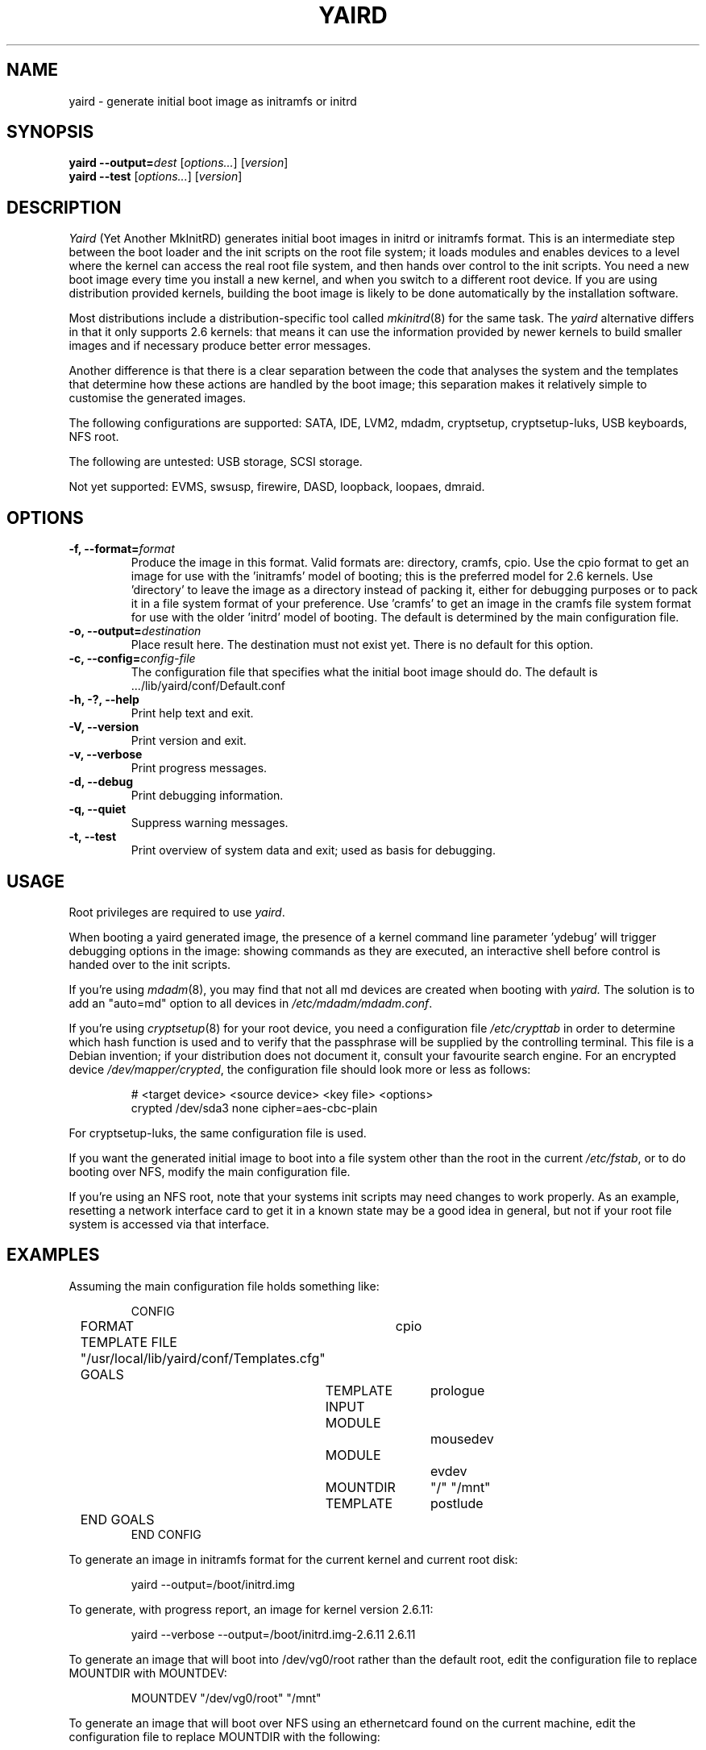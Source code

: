 .TH YAIRD 8
.SH NAME
yaird \- generate initial boot image as initramfs or initrd
.SH SYNOPSIS
.B yaird
.BI --output= dest
.RI [ options... ]
.RI [ version ]
.br
.B yaird
.B --test
.RI [ options... ]
.RI [ version ]
.SH DESCRIPTION
.I Yaird
(Yet Another MkInitRD)
generates initial boot images in initrd or initramfs format.
This is an intermediate step
between the boot loader and the init scripts on the root file system;
it loads modules and enables devices to a level
where the kernel can access the real root file system,
and then hands over control to the init scripts.
You need a new boot image every time you install a new kernel,
and when you switch to a different root device.
If you are using distribution provided kernels,
building the boot image is likely to be done automatically by the
installation software.
.P
Most distributions include a distribution-specific tool called
.IR mkinitrd (8)
for the same task.
The
.I yaird
alternative differs in that it only supports 2.6 kernels:
that means it can use the information provided by newer kernels
to build smaller images and if necessary produce better error messages.
.P
Another difference is that there is a clear separation between the
code that analyses the system and the templates that determine how
these actions are handled by the boot image; this separation makes it
relatively simple to customise the generated images.
.P
The following configurations are supported: SATA, IDE, LVM2, mdadm,
cryptsetup, cryptsetup-luks, USB keyboards, NFS root.
.P
The following are untested: USB storage, SCSI storage.
.P
Not yet supported: EVMS, swsusp, firewire, DASD, loopback, loopaes, dmraid.
.\"
.SH OPTIONS
.TP
.BI "-f, --format=" format
Produce the image in this format.
Valid formats are: directory, cramfs, cpio.
Use the cpio format to get an image for use with the 'initramfs'
model of booting; this is the preferred model for 2.6 kernels.
Use 'directory' to leave the image as a directory instead of packing it,
either for debugging purposes or to pack it in a file system format
of your preference.
Use 'cramfs' to get an image in the cramfs file system format
for use with the older 'initrd' model of booting.
The default is determined by the main configuration file.
.TP
.BI "-o, --output=" destination
Place result here.
The destination must not exist yet.
There is no default for this option.
.TP
.BI "-c, --config=" config-file
The configuration file that specifies what the
initial boot image should do.
The default is .../lib/yaird/conf/Default.conf
.TP
.B "-h, -?, --help"
Print help text and exit.
.TP
.B "-V, --version"
Print version and exit.
.TP
.B "-v, --verbose"
Print progress messages.
.TP
.B "-d, --debug"
Print debugging information.
.TP
.B "-q, --quiet"
Suppress warning messages.
.TP
.B "-t, --test"
Print overview of system data and exit;
used as basis for debugging.
.SH USAGE
Root privileges are required to use
.IR yaird .
.P
When booting a yaird generated image,
the presence of a kernel command line parameter 'ydebug'
will trigger debugging options in the image:
showing commands as they are executed, an interactive
shell before control is handed over to the init scripts.
.P
If you're using
.IR mdadm (8),
you may find that not all md devices are created when booting with 
.IR yaird.
The solution is to add an "auto=md" option to all devices in
.IR /etc/mdadm/mdadm.conf .
.P
If you're using
.IR cryptsetup (8)
for your root device, you need a configuration file
.I /etc/crypttab
in order to determine which hash function is used
and to verify that the passphrase will be supplied by the controlling
terminal.
This file is a Debian invention; if your distribution does not document it,
consult your favourite search engine.
For an encrypted device
.IR /dev/mapper/crypted ,
the configuration file should look more or less as follows:

.RS
# <target device> <source device> <key file> <options>
.br
crypted /dev/sda3 none cipher=aes-cbc-plain
.RE

For cryptsetup-luks, the same configuration file is used.
.P
If you want the generated initial image to boot into a file system
other than the root in the current
.IR /etc/fstab ,
or to do booting over NFS, modify the main configuration file.
.P
If you're using an NFS root, note that your systems init scripts
may need changes to work properly.  As an example, resetting a
network interface card to get it in a known state may be a good idea in
general, but not if your root file system is accessed via that interface.
.SH EXAMPLES
Assuming the main configuration file holds something like:

.RS
CONFIG
.br
	FORMAT	cpio
.br
	TEMPLATE FILE "/usr/local/lib/yaird/conf/Templates.cfg"
.br
	GOALS
.br
		TEMPLATE	prologue
.br
		INPUT
.br
		MODULE		mousedev
.br
		MODULE		evdev
.br
		MOUNTDIR	"/" "/mnt"
.br
		TEMPLATE	postlude
.br
	END GOALS
.br
END CONFIG
.RE

To generate an image in initramfs format for the current kernel
and current root disk:

.RS
yaird --output=/boot/initrd.img
.RE

To generate, with progress report, an image for kernel version 2.6.11:

.RS
yaird --verbose --output=/boot/initrd.img-2.6.11 2.6.11
.RE

To generate an image that will boot into /dev/vg0/root
rather than the default root, edit the configuration file
to replace MOUNTDIR with MOUNTDEV:

.RS
MOUNTDEV "/dev/vg0/root" "/mnt"
.RE

To generate an image that will boot over NFS using an ethernetcard found
on the current machine, edit the configuration file to replace MOUNTDIR 
with the following:

.RS
NETWORK
.br
MODULE nfs
.br
MODULE af_packet
.br
TEMPLATE nfsstart
.RE

To let grub load an initial boot image from local disk
in combination with an NFS root file system on a server
that can only handle NFS over UDP:

.RS
title	Linux 2.6.11 network boot
.br
root	(hd0,1)
.br
kernel	/vmlinuz-2.6.11 ip=eth0 nfsroot=10.1.1.1:/dat/root,udp
.br
initrd	/initrd.img-2.6.11
.br
boot
.RE

.SH FILES
There is a main configuration file .../lib/yaird/conf/Default.cfg,
that determines
.IP \(em
The default format of the generated image;
.IP \(em
A list of goals the image should achieve, such as loading a module
or mounting a device;
.IP \(em
The location of a secondary configuration file containing templates.
.P
This secondary configuration file, normally .../lib/yaird/conf/Templates.cfg,
that determines what needs to be placed on the boot image in order to
achieve results such as mounting a device.
These templates are at a lower level than the goals specified in the main
configuration file: as an example the main configuration file can specify
that a module must be loaded, without specifying pathname, extensions,
dependencies or options, but the template file need only be able to do
a single
.I insmod
with all details spelled out.
See the HTML documentation
for the format of these configuration files.
.P
Additionally, a number of other files are used to determine what should
go on the boot image.
.TP
.I /sys
Kernel-provided overview of hardware that needs to be supported.
.TP
.I "/etc/hotplug/blacklist, /etc/hotplug/blacklist.d"
Modules listed here will not be considered as possible drivers for
detected hardware.
.TP
.I /etc/crypttab
Determines source of passphrase and which cryptographic algorithms
to use for
.I cryptsetup
or
.IR cryptsetup-luks .
.TP
.I /etc/fstab
Which device to use as root, file system modules, mount options.
.TP
.I /proc/bus/input/devices
Whether support for USB keyboards is needed.
.TP
.I /boot/config-2.6.11
Which drivers are compiled into the kernel,
so that no additional modules need to be loaded.
.TP
.I "/etc/modprobe.conf, /etc/modprobe.d"
used indirectly via
.IR modprobe (8);
determines which options to use when loading a module into the kernel.
.SH BUGS
Report bugs to the author;
adding the output of
.I yaird
with the --test and --verbose options helps.
.SH AUTHOR
Erik van Konijnenburg <ekonijn@xs4all.nl>
.SH SEE ALSO
.IR boot (7),
.IR cryptsetup (8),
.IR grub (8),
.IR lilo (8),
.IR mdadm (8),
.IR mkinitrd (8),
.IR modprobe (8).
.P
http://www.xs4all.nl/~ekonijn/yaird/yaird.html
